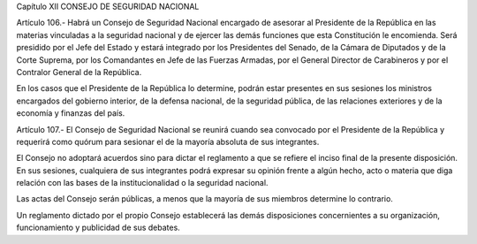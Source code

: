 Capítulo XII
CONSEJO DE SEGURIDAD NACIONAL


Artículo 106.- Habrá un Consejo de Seguridad Nacional encargado de asesorar al Presidente de la República en las materias vinculadas a la seguridad nacional y de ejercer las demás funciones que esta Constitución le encomienda. Será presidido por el Jefe del Estado y estará integrado por los Presidentes del Senado, de la Cámara de Diputados y de la Corte Suprema, por los Comandantes en Jefe de las Fuerzas Armadas, por el General Director de Carabineros y por el Contralor General de la República.

En los casos que el Presidente de la República lo determine, podrán estar presentes en sus sesiones los ministros encargados del gobierno interior, de la defensa nacional, de la seguridad pública, de las relaciones exteriores y de la economía y finanzas del país.

Artículo 107.- El Consejo de Seguridad Nacional se reunirá cuando sea convocado por el Presidente de la República y requerirá como quórum para sesionar el de la mayoría absoluta de sus integrantes.

El Consejo no adoptará acuerdos sino para dictar el reglamento a que se refiere el inciso final de la presente disposición. En sus sesiones, cualquiera de sus integrantes podrá expresar su opinión frente a algún hecho, acto o materia que diga relación con las bases de la institucionalidad o la seguridad nacional.

Las actas del Consejo serán públicas, a menos que la mayoría de sus miembros determine lo contrario.

Un reglamento dictado por el propio Consejo establecerá las demás disposiciones concernientes a su organización, funcionamiento y publicidad de sus debates.
